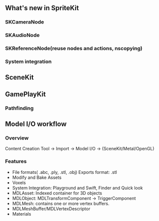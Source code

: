 ** What's new in SpriteKit
*** SKCameraNode
*** SKAudioNode
*** SKReferenceNode(reuse nodes and actions, nscopying)
*** System integration
** SceneKit
** GamePlayKit
*** Pathfinding
** Model I/O workflow
*** Overview
Content Creation Tool -> Import -> Model I/O -> (SceneKit/Metal/OpenGL)
*** Features
- File formats( .abc, .ply, .stl, .obj)  Exports format: .stl
- Modify and Bake Assets
- Voxels
- System Integration: Playground and Swift, Finder and Quick look
- MDLAsset: Indexed container for 3D objects
- MDLObject: MDLTransformComponent -> TriggerComponent
- MDLMesh: contains one or more vertex buffers.
- MDLMeshBuffer/MDLVertexDescriptor
- Materials

